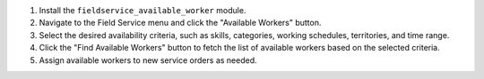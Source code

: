 1. Install the ``fieldservice_available_worker`` module.
2. Navigate to the Field Service menu and click the "Available Workers" button.
3. Select the desired availability criteria, such as skills, categories, working schedules, territories, and time range.
4. Click the "Find Available Workers" button to fetch the list of available workers based on the selected criteria.
5. Assign available workers to new service orders as needed.
